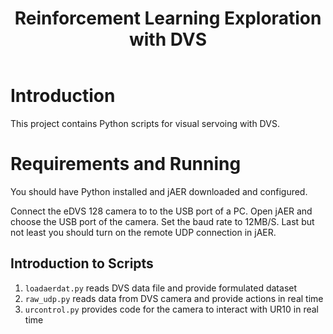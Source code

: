 #+TITLE: Reinforcement Learning Exploration with DVS

* Introduction
This project contains Python scripts for visual servoing with DVS. 

* Requirements and Running
You should have Python installed and jAER downloaded and configured. 

Connect the eDVS 128 camera to to the USB port of a PC. Open jAER and choose the USB port of the camera. Set the baud rate to 12MB/S. Last but not least you should turn on the remote UDP connection in jAER.

** Introduction to Scripts
1. ~loadaerdat.py~ reads DVS data file and provide formulated dataset
2. ~raw_udp.py~ reads data from DVS camera and provide actions in real time
3. ~urcontrol.py~ provides code for the camera to interact with UR10 in real time


